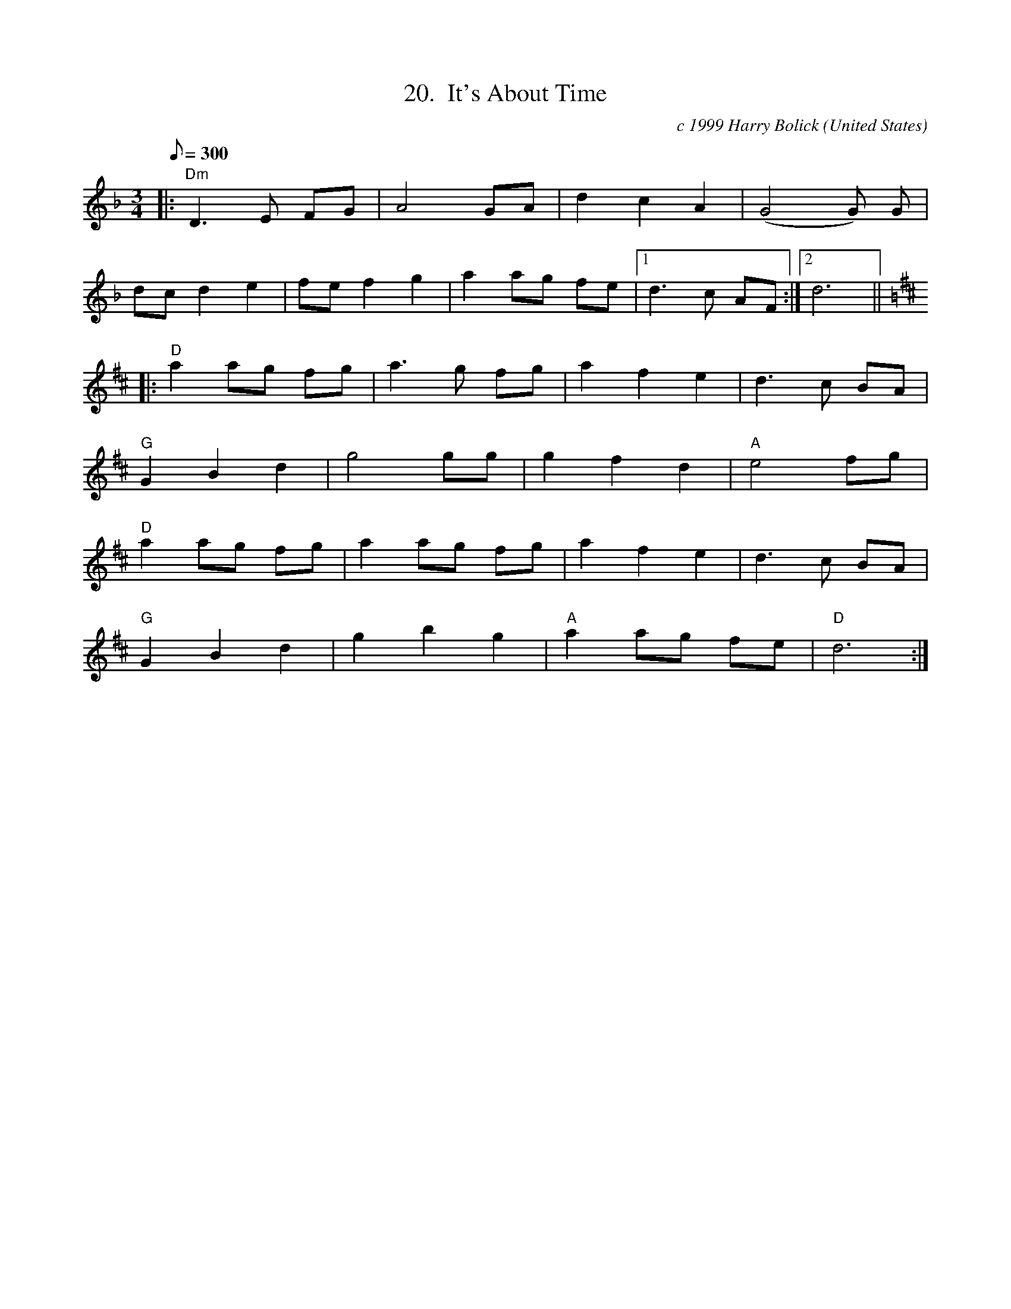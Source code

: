 X:20
T:20.  It's About Time
C:c 1999 Harry Bolick
R:Waltz
O:United States
A:Hastings On Hudson, New York
M:3/4
L:1/8
Q:300
K:F
|: "Dm" D3 E FG | A4 GA | d2c2A2  |  (G4G) G |
 dcd2 e2  | fef2 g2 |  a2  ag fe  |[1  d3 c AF :| [2  d6  ||
K:D
|: "D" a2ag fg | a3g fg | a2f2e2 | d3 c BA |
 "G"  G2B2d2 |  g4 gg | g2 f2 d2 | "A" e4 fg|
 "D" a2ag fg | a2ag fg | a2f2e2 | d3 c BA|
"G"  G2B2d2 | g2b2 g2 | "A" a2 ag  fe | "D"d6 :|
